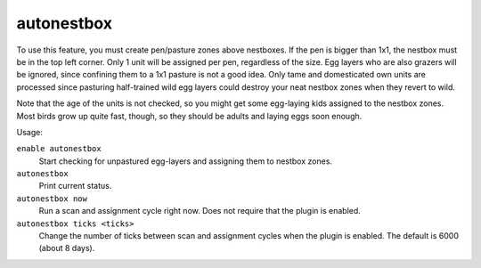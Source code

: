 autonestbox
===========

.. dfhack-tool::
    :summary: Auto-assign egg-laying female pets to nestbox zones.
    :tags: fort auto animals

To use this feature, you must create pen/pasture zones above nestboxes. If the
pen is bigger than 1x1, the nestbox must be in the top left corner. Only 1 unit
will be assigned per pen, regardless of the size. Egg layers who are also
grazers will be ignored, since confining them to a 1x1 pasture is not a good
idea. Only tame and domesticated own units are processed since pasturing
half-trained wild egg layers could destroy your neat nestbox zones when they
revert to wild.

Note that the age of the units is not checked, so you might get some egg-laying
kids assigned to the nestbox zones. Most birds grow up quite fast, though, so
they should be adults and laying eggs soon enough.

Usage:

``enable autonestbox``
    Start checking for unpastured egg-layers and assigning them to nestbox
    zones.
``autonestbox``
    Print current status.
``autonestbox now``
    Run a scan and assignment cycle right now. Does not require that the plugin
    is enabled.
``autonestbox ticks <ticks>``
    Change the number of ticks between scan and assignment cycles when the
    plugin is enabled. The default is 6000 (about 8 days).
